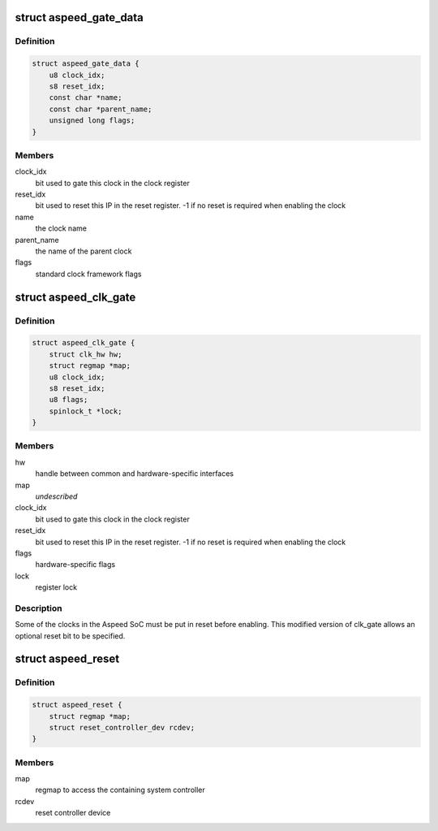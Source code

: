 .. -*- coding: utf-8; mode: rst -*-
.. src-file: drivers/clk/clk-aspeed.c

.. _`aspeed_gate_data`:

struct aspeed_gate_data
=======================

.. c:type:: struct aspeed_gate_data

    Aspeed gated clocks

.. _`aspeed_gate_data.definition`:

Definition
----------

.. code-block:: c

    struct aspeed_gate_data {
        u8 clock_idx;
        s8 reset_idx;
        const char *name;
        const char *parent_name;
        unsigned long flags;
    }

.. _`aspeed_gate_data.members`:

Members
-------

clock_idx
    bit used to gate this clock in the clock register

reset_idx
    bit used to reset this IP in the reset register. -1 if no
    reset is required when enabling the clock

name
    the clock name

parent_name
    the name of the parent clock

flags
    standard clock framework flags

.. _`aspeed_clk_gate`:

struct aspeed_clk_gate
======================

.. c:type:: struct aspeed_clk_gate

    Aspeed specific clk_gate structure

.. _`aspeed_clk_gate.definition`:

Definition
----------

.. code-block:: c

    struct aspeed_clk_gate {
        struct clk_hw hw;
        struct regmap *map;
        u8 clock_idx;
        s8 reset_idx;
        u8 flags;
        spinlock_t *lock;
    }

.. _`aspeed_clk_gate.members`:

Members
-------

hw
    handle between common and hardware-specific interfaces

map
    *undescribed*

clock_idx
    bit used to gate this clock in the clock register

reset_idx
    bit used to reset this IP in the reset register. -1 if no
    reset is required when enabling the clock

flags
    hardware-specific flags

lock
    register lock

.. _`aspeed_clk_gate.description`:

Description
-----------

Some of the clocks in the Aspeed SoC must be put in reset before enabling.
This modified version of clk_gate allows an optional reset bit to be
specified.

.. _`aspeed_reset`:

struct aspeed_reset
===================

.. c:type:: struct aspeed_reset

    Aspeed reset controller

.. _`aspeed_reset.definition`:

Definition
----------

.. code-block:: c

    struct aspeed_reset {
        struct regmap *map;
        struct reset_controller_dev rcdev;
    }

.. _`aspeed_reset.members`:

Members
-------

map
    regmap to access the containing system controller

rcdev
    reset controller device

.. This file was automatic generated / don't edit.

